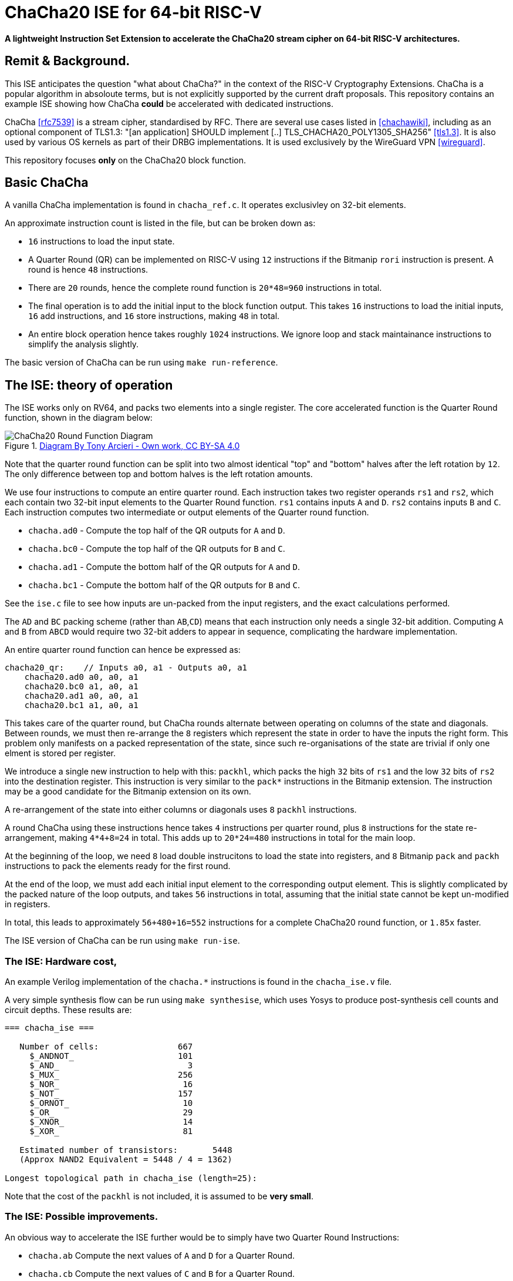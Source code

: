 
= ChaCha20 ISE for 64-bit RISC-V

*A lightweight Instruction Set Extension to accelerate the ChaCha20
 stream cipher on 64-bit RISC-V architectures.*

:toc:

== Remit & Background.

This ISE anticipates the question "what about ChaCha?" in the context
of the RISC-V Cryptography Extensions.
ChaCha is a popular algorithm in absoloute terms, but is not explicitly
supported by the current draft proposals.
This repository contains an example ISE showing how ChaCha *could* be
accelerated with dedicated instructions.

ChaCha <<rfc7539>> is a stream cipher, standardised by RFC.
There are several use cases listed in <<chachawiki>>, including
as an optional component of TLS1.3: "[an application] SHOULD implement [..]
TLS_CHACHA20_POLY1305_SHA256" <<tls1.3>>.
It is also used by various OS kernels as part of their DRBG implementations.
It is used exclusively by the WireGuard VPN <<wireguard>>.

This repository focuses *only* on the ChaCha20 block function.

== Basic ChaCha

A vanilla ChaCha implementation is found in `chacha_ref.c`.
It operates exclusivley on 32-bit elements.

An approximate instruction count is listed in the file, but can be broken
down as:

- `16` instructions to load the input state.

- A Quarter Round (QR) can be implemented on RISC-V using `12` instructions
  if the Bitmanip `rori` instruction is present.
  A round is hence `48` instructions.

- There are `20` rounds, hence the complete round function is `20*48=960`
  instructions in total.

- The final operation is to add the initial input to the block function
  output. This takes `16` instructions to load the initial inputs,
  `16` add instructions, and `16` store instructions, making `48` in total.

- An entire block operation hence takes roughly `1024` instructions.
  We ignore loop and stack maintainance instructions to simplify the
  analysis slightly.

The basic version of ChaCha can be run using `make run-reference`.

== The ISE: theory of operation

The ISE works only on RV64, and packs two elements into a single register.
The core accelerated function is the Quarter Round function, shown in
the diagram below:

.https://commons.wikimedia.org/w/index.php?curid=90771650[Diagram By Tony Arcieri - Own work, CC BY-SA 4.0]
image::https://upload.wikimedia.org/wikipedia/commons/thumb/9/99/ChaCha_Cipher_Quarter_Round_Function.svg/382px-ChaCha_Cipher_Quarter_Round_Function.svg.png[ChaCha20 Round Function Diagram]

Note that the quarter round function can be split into two almost identical
"top" and "bottom" halves after the left rotation by `12`.
The only difference between top and bottom halves is the left rotation
amounts.

We use four instructions to compute an entire quarter round.
Each instruction takes two register operands `rs1` and `rs2`, which
each contain two 32-bit input elements to the Quarter Round function.
`rs1` contains inputs `A` and `D`. `rs2` contains inputs `B` and `C`.
Each instruction computes two intermediate or output elements of the
Quarter round function.

- `chacha.ad0` - Compute the top    half of the QR outputs for `A` and `D`.
- `chacha.bc0` - Compute the top    half of the QR outputs for `B` and `C`.
- `chacha.ad1` - Compute the bottom half of the QR outputs for `A` and `D`.
- `chacha.bc1` - Compute the bottom half of the QR outputs for `B` and `C`.

See the `ise.c` file to see how inputs are un-packed from the input
registers, and the exact calculations performed.

The `AD` and `BC` packing scheme (rather than `AB`,`CD`) means that
each instruction only needs a single 32-bit addition.
Computing `A` and `B` from `ABCD` would require two 32-bit adders
to appear in sequence, complicating the hardware implementation.

An entire quarter round function can hence be expressed as:

----
chacha20_qr:    // Inputs a0, a1 - Outputs a0, a1
    chacha20.ad0 a0, a0, a1
    chacha20.bc0 a1, a0, a1
    chacha20.ad1 a0, a0, a1
    chacha20.bc1 a1, a0, a1
----

This takes care of the quarter round, but ChaCha rounds alternate between
operating on columns of the state and diagonals.
Between rounds, we must then re-arrange the `8` registers which
represent the state in order to have the inputs the right form.
This problem only manifests on a packed representation of the state,
since such re-organisations of the state are trivial if only one elment
is stored per register.

We introduce a single new instruction to help with this:
`packhl`, which packs the high `32` bits of `rs1` and the low
`32` bits of `rs2` into the destination register.
This instruction is very similar to the `pack*` instructions in the
Bitmanip extension.
The instruction may be a good candidate for the Bitmanip extension on
its own.

A re-arrangement of the state into either columns or diagonals uses
`8` `packhl` instructions.

A round ChaCha using these instructions hence takes `4` instructions
per quarter round, plus `8` instructions for the state re-arrangement,
making `4*4+8=24` in total.
This adds up to `20*24=480` instructions in total for the main loop.

At the beginning of the loop, we need `8` load double instrucitons
to load the state into registers, and `8` Bitmanip `pack` and `packh`
instructions to pack the elements ready for the first round.

At the end of the loop, we must add each initial input element to the
corresponding output element.
This is slightly complicated by the packed nature of the loop outputs,
and takes `56` instructions in total, assuming that the initial state
cannot be kept un-modified in registers.

In total, this leads to approximately `56+480+16=552` instructions
for a complete ChaCha20 round function, or `1.85x` faster.

The ISE version of ChaCha can be run using `make run-ise`.

=== The ISE: Hardware cost,

An example Verilog implementation of the `chacha.*` instructions is found
in the `chacha_ise.v` file.

A very simple synthesis flow can be run using `make synthesise`, which
uses Yosys to produce post-synthesis cell counts and circuit depths.
These results are:

----
=== chacha_ise ===

   Number of cells:                667
     $_ANDNOT_                     101
     $_AND_                          3
     $_MUX_                        256
     $_NOR_                         16
     $_NOT_                        157
     $_ORNOT_                       10
     $_OR_                          29
     $_XNOR_                        14
     $_XOR_                         81

   Estimated number of transistors:       5448
   (Approx NAND2 Equivalent = 5448 / 4 = 1362)

Longest topological path in chacha_ise (length=25):
----

Note that the cost of the `packhl` is not included, it is assumed to
be *very small*.

=== The ISE: Possible improvements.

An obvious way to accelerate the ISE further would be to simply have
two Quarter Round Instructions:

- `chacha.ab` Compute the next values of `A` and `D` for a Quarter Round.
- `chacha.cb` Compute the next values of `C` and `B` for a Quarter Round.

These compute the entire quarter round:

----
chacha20_qr:
    chacha.ab   a2, a0, a1
    chacha.cd   a3, a0, a1
----

The same packing and re-packing operations would still be needed using
`pack`, `packh` and `packhl`.

The approximate instruction count would then be:
- `2` instructions per quarter round.
- `8` `chacha.*` instructions per round, plus `8` re-packing instructions.
- `20` rounds leads to `16*20=320` for the entire block loop.
- `320 + 16 preluede instructions + 56 exitlude instructions` = `392`
  instructions in total, or `2.61x` faster than the base implementation.

The downside of this approach is that it leads to a deeper circuit path
due to chaning three 32-bit adders in sequence in the worse case.
A deeper analysis of this could be done, but has been rejected out of
hand for now.
It may be that two 32-bit adders in sequence is acceptable on a 64-bit
base architecture, which by nessesity has 64-bit adders implemented
already.

== What about Macro-op fusion?

ChaCha is a very suitable candidate for macro-op fusion.
Assuming two-instruction sequences with upto two register operands
and a single register output may be fused, we arrive at the following
possible sequence:

- `xor A, B, C; rori, A, A, i` -  Occurs four times.

This reduces the per-quarter round instruction count from `12` to `8`.
A complete block operation would then be approximately
`48+16+(4*8)*20=704`
instructions.

Note that there is no 16-bit encoding for `rori`, and the compressed `xor`
can only address `8` registers.
To take full advantage, a core must then be able to fetch, decode and fuse
two 32-bit instructions per cycle.

More complex fusion sequences are possible iff one considers
more than two inputs or more than one output.

== Summary

We arrive at the following estimates:

.Summary of results for the RV64 ChaCha ISE.
|==================================================================
| Implementation         | Instructions Per Block   | Hardware Cost
| Base                   | `1024`                   |   `0`
| ISE as propsoed        |  `552`                   |   1.3K NAND2 gates
| Simple Macro-op Fusion |  `704`                   |   ?
|==================================================================

ChaCha was designed to be very efficient on a machines with no
dedicated hardware support.
My experience is that it resists further acceleration using ISEs very
well, due to subtle issues around data packing and circuit depth.
There may be other approaches to accelerating ChaCha (certainly,
vector instructions are possible) but this represents my best effort
for a scalar 64-bit data-path.
For a 32-bit datapath, macro-op fusion based acceleration is likely
the best way to go.

It may be that this proposal is a good starting point for a
standardisation candidate, but that will require people other than me
arguing for dedicated ChaCha acceleration support.
At the least, this proposal shows ChaCha has been considered.

== References

[bibliography]
- [[[rfc7539]]] "ChaCha20 and Poly1305 for IETF Protocols" https://tools.ietf.org/html/rfc7539
- [[[chachawiki]]] - "ChaCha Variant of Salsa20, Wikipedia" - https://en.wikipedia.org/wiki/Salsa20#ChaCha_variant"
- [[[tls1.3]]] - "TLS 1.3 Mandatory-to-Implement Cipher Suites" - https://www.rfc-editor.org/rfc/rfc8446.html#section-9.1
- [[[wireguard]]] - "Wireguard Protocols and Cryptography" - https://www.wireguard.com/protocol/
